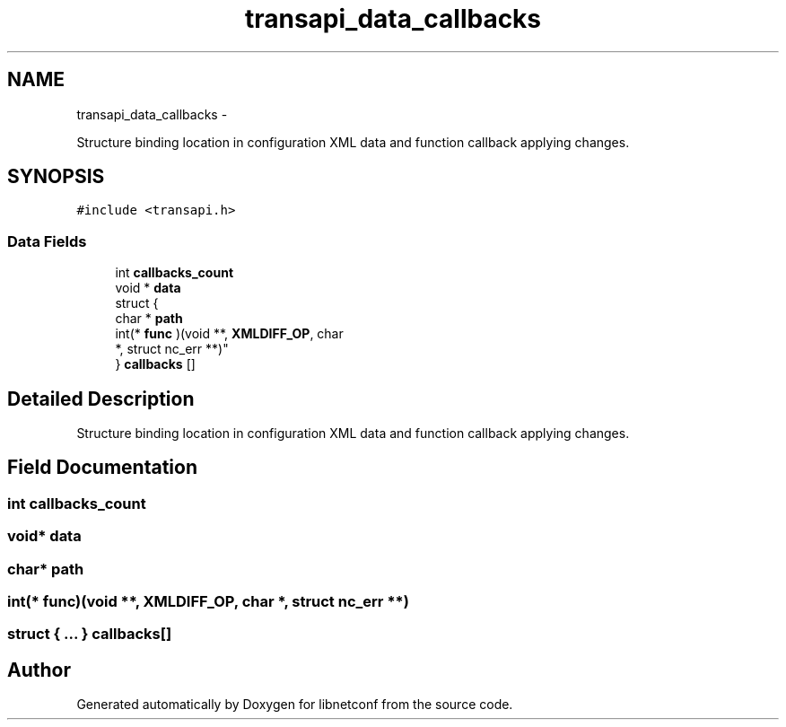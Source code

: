 .TH "transapi_data_callbacks" 3 "Mon Nov 11 2013" "Version 0.6.0" "libnetconf" \" -*- nroff -*-
.ad l
.nh
.SH NAME
transapi_data_callbacks \- 
.PP
Structure binding location in configuration XML data and function callback applying changes\&.  

.SH SYNOPSIS
.br
.PP
.PP
\fC#include <transapi\&.h>\fP
.SS "Data Fields"

.in +1c
.ti -1c
.RI "int \fBcallbacks_count\fP"
.br
.ti -1c
.RI "void * \fBdata\fP"
.br
.ti -1c
.RI "struct {"
.br
.ti -1c
.RI "   char * \fBpath\fP"
.br
.ti -1c
.RI "   int(* \fBfunc\fP )(void **, \fBXMLDIFF_OP\fP, char 
.br
      *, struct nc_err **)"
.br
.ti -1c
.RI "} \fBcallbacks\fP []"
.br
.in -1c
.SH "Detailed Description"
.PP 
Structure binding location in configuration XML data and function callback applying changes\&. 
.SH "Field Documentation"
.PP 
.SS "int callbacks_count"

.SS "void* data"

.SS "char* path"

.SS "int(* func)(void **, \fBXMLDIFF_OP\fP, char *, struct nc_err **)"

.SS "struct { \&.\&.\&. }   callbacks[]"


.SH "Author"
.PP 
Generated automatically by Doxygen for libnetconf from the source code\&.
